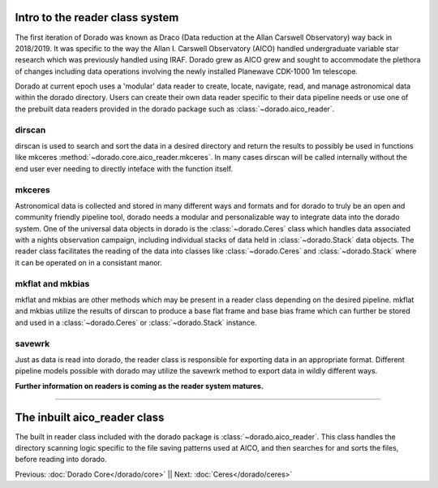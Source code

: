 Intro to the reader class system
================================= 

The first iteration of Dorado was known as Draco (Data reduction at the Allan Carswell Observatory) way back in 2018/2019.
It was specific to the way the Allan I. Carswell Observatory (AICO) handled undergraduate variable star research which was
previously handled using IRAF. Dorado grew as AICO grew and sought to accommodate the plethora of changes including data 
operations involving the newly installed Planewave CDK-1000 1m telescope. 

Dorado at current epoch uses a 'modular' data reader to create, locate, navigate, read, and manage astronomical data within 
the dorado directory. Users can create their own data reader specific to their data pipeline needs or use one of the prebuilt
data readers provided in the dorado package such as :class:`~dorado.aico_reader`. 

dirscan
--------

dirscan is used to search and sort the data in a desired directory and return the results to possibly be used in functions
like mkceres :method:`~dorado.core.aico_reader.mkceres`. In many cases dirscan will be called internally without the end user ever needing
to directly inteface with the function itself.

mkceres
-------

Astronomical data is collected and stored in many different ways and formats and for dorado to truly be an open and community 
friendly pipeline tool, dorado needs a modular and personalizable way to integrate data into the dorado system. One of the 
universal data objects in dorado is the :class:`~dorado.Ceres` class which handles data associated with a nights observation 
campaign, including individual stacks of data held in :class:`~dorado.Stack` data objects. The reader class facilitates the 
reading of the data into classes like :class:`~dorado.Ceres` and :class:`~dorado.Stack` where it can be operated on in a consistant
manor. 

mkflat and mkbias
------------------

mkflat and mkbias are other methods which may be present in a reader class depending on the desired pipeline. mkflat and mkbias
utilize the results of dirscan to produce a base flat frame and base bias frame which can further be stored and used in a
:class:`~dorado.Ceres` or :class:`~dorado.Stack` instance.


savewrk
-------

Just as data is read into dorado, the reader class is responsible for exporting data in an appropriate format. Different pipeline
models possible with dorado may utilize the savewrk method to export data in wildly different ways.

**Further information on readers is coming as the reader system matures.**

-------

The inbuilt aico_reader class 
==============================

The built in reader class included with the dorado package is :class:`~dorado.aico_reader`. This class handles 
the directory scanning logic specific to the file saving patterns used at AICO, and then searches for and sorts the files,
before reading into dorado. 



Previous: :doc:`Dorado Core</dorado/core>` || Next: :doc:`Ceres</dorado/ceres>`

